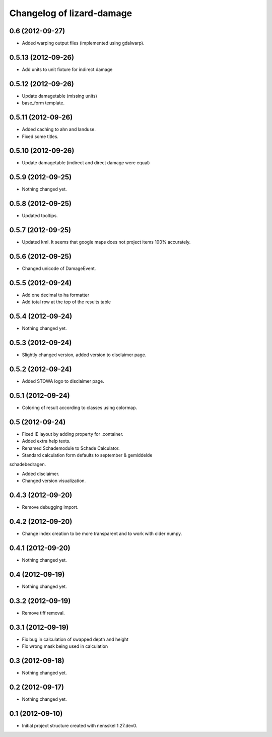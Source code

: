 Changelog of lizard-damage
===================================================


0.6 (2012-09-27)
----------------

- Added warping output files (implemented using gdalwarp).


0.5.13 (2012-09-26)
-------------------

- Add units to unit fixture for indirect damage


0.5.12 (2012-09-26)
-------------------

- Update damagetable (missing units)

- base_form template.


0.5.11 (2012-09-26)
-------------------

- Added caching to ahn and landuse.

- Fixed some titles.


0.5.10 (2012-09-26)
-------------------

- Update damagetable (indirect and direct damage were equal)


0.5.9 (2012-09-25)
------------------

- Nothing changed yet.


0.5.8 (2012-09-25)
------------------

- Updated tooltips.


0.5.7 (2012-09-25)
------------------

- Updated kml. It seems that google maps does not project items 100% accurately.


0.5.6 (2012-09-25)
------------------

- Changed unicode of DamageEvent.


0.5.5 (2012-09-24)
------------------

- Add one decimal to ha formatter
- Add total row at the top of the results table


0.5.4 (2012-09-24)
------------------

- Nothing changed yet.


0.5.3 (2012-09-24)
------------------

- Slightly changed version, added version to disclaimer page.


0.5.2 (2012-09-24)
------------------

- Added STOWA logo to disclaimer page.


0.5.1 (2012-09-24)
------------------

- Coloring of result according to classes using colormap.


0.5 (2012-09-24)
----------------

- Fixed IE layout by adding property for .container.

- Added extra help texts.

- Renamed Schademodule to Schade Calculator.

- Standard calculation form defaults to september & gemiddelde
schadebedragen.

- Added disclaimer.

- Changed version visualization.


0.4.3 (2012-09-20)
------------------

- Remove debugging import.


0.4.2 (2012-09-20)
------------------

- Change index creation to be more transparent and to work with older numpy.


0.4.1 (2012-09-20)
------------------

- Nothing changed yet.


0.4 (2012-09-19)
----------------

- Nothing changed yet.


0.3.2 (2012-09-19)
------------------

- Remove tiff removal.


0.3.1 (2012-09-19)
------------------

- Fix bug in calculation of swapped depth and height
- Fix wrong mask being used in calculation


0.3 (2012-09-18)
----------------

- Nothing changed yet.


0.2 (2012-09-17)
----------------

- Nothing changed yet.


0.1 (2012-09-10)
----------------

- Initial project structure created with nensskel 1.27.dev0.
